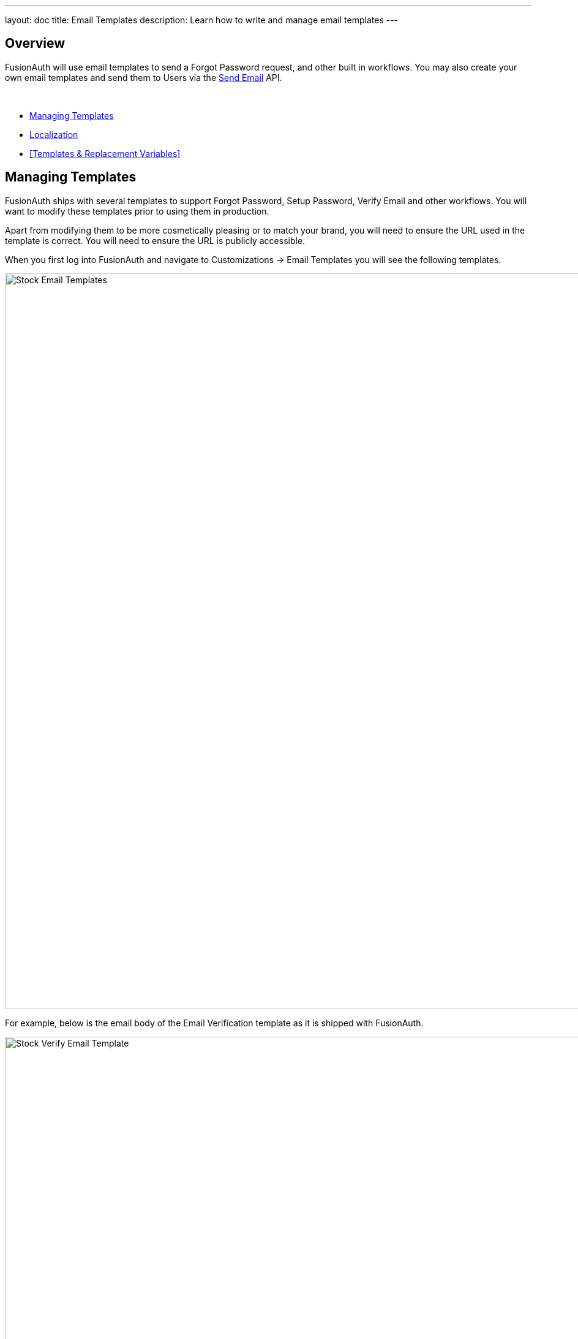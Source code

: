 ---
layout: doc
title: Email Templates
description: Learn how to write and manage email templates
---

:sectnumlevels: 0

== Overview

FusionAuth will use email templates to send a Forgot Password request, and other built in workflows. You may also create your own
email templates and send them to Users via the link:/docs/v1/tech/apis/emails#send-an-email[Send Email] API.

&nbsp;

* <<Managing Templates>>
* <<Localization>>
* <<Templates & Replacement Variables>>

== Managing Templates

FusionAuth ships with several templates to support Forgot Password, Setup Password, Verify Email and other workflows. You will want to modify these templates prior to using them in production.

Apart from modifying them to be more cosmetically pleasing or to match your brand, you will need to ensure the URL used in the template is correct. You will need to ensure the URL is publicly accessible.

When you first log into FusionAuth and navigate to [breadcrumb]#Customizations -> Email Templates# you will see the following templates.

image::email-templates/stock-email-templates.png[Stock Email Templates,width=1200,role=shadowed]

For example, below is the email body of the Email Verification template as it is shipped with FusionAuth.

image::email-templates/stock-verify-email-template.png[Stock Verify Email Template,width=1200,role=shadowed]

At a minimum, you will need to update this URL to a publicly accessible URL that can reach FusionAuth.

If you will be handling Email Verification yourself, you will need to update this URL to be that of your own. You will notice the one replacement variable in this template named `${verificationId}`. See the Replacement Variables section below for additional detail, but these variables will be replaced when the template is rendered.

=== Base Information

[.api]
[field]#Id# [optional]#Optional#::
The unique Id of the email template. The template Id may not be changed and will be used to interact with the template when using the Email APIs.

[field]#Name# [required]#Required#::
The name of the template. This value is for display purposes only and can be changed at any time.

[field]#Default Subject# [required]#Required#::
The default subject of the email. The default value will be used unless a localized version is found to be a better match based upon the User's preferred locales.
+
This field supports replacement variables.

[field]#From Email# [optional]#Optional#::
The from email address used to send this template. As of version 1.16.0, this field is optional.

[field]#Default from Name# [optional]#Optional#::
The default from name of the email. The default value will be used unless a localized version is found to be a better match based upon the User's preferred locales.
+
This field supports replacement variables.

== Localization

The email template body (both HTML and text values), subject, and from name fields can be localized.

You can associate these values with a locale. If a user has a preferred language, the localized template will be used when this email is sent.

image::email-templates/localized-email-template.png[A localized email template for the French locale.,width=1200]
